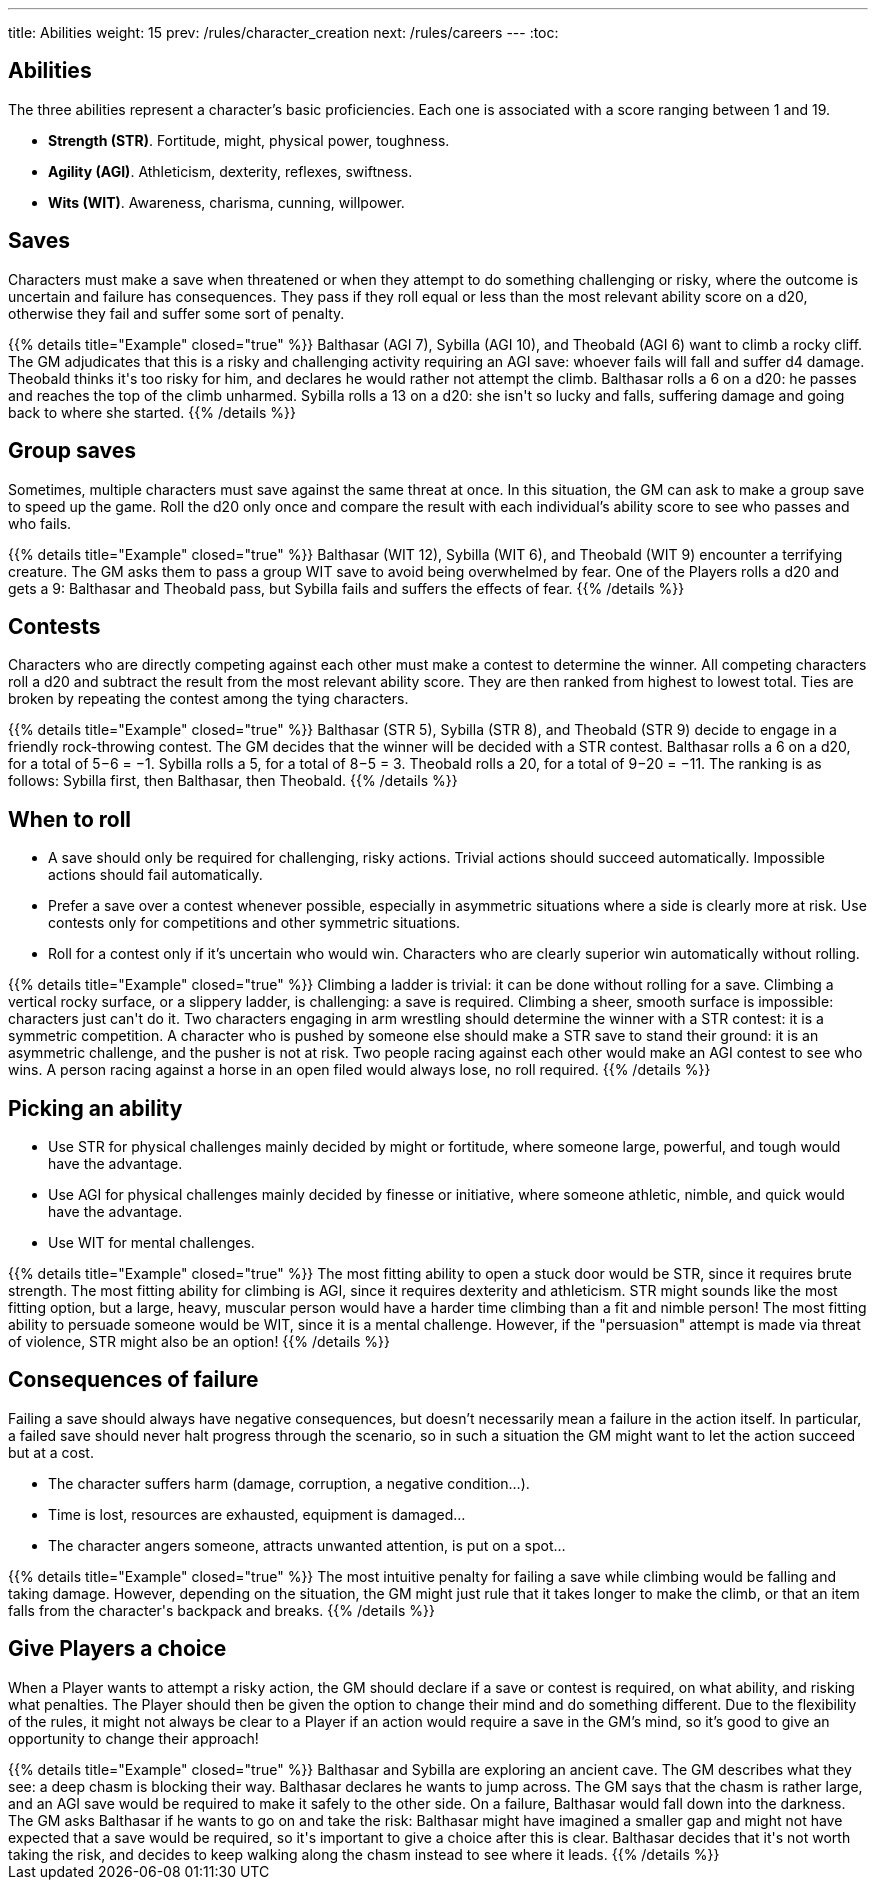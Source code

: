 ---
title: Abilities
weight: 15
prev: /rules/character_creation
next: /rules/careers
---
:toc:

== Abilities

The three abilities represent a character's basic proficiencies.
Each one is associated with a score ranging between 1 and 19.

* *Strength (STR)*.
Fortitude, might, physical power, toughness.

* *Agility (AGI)*.
Athleticism, dexterity, reflexes, swiftness.

* *Wits (WIT)*.
Awareness, charisma, cunning, willpower.


== Saves

Characters must make a save when threatened or when they attempt to do something challenging or risky, where the outcome is uncertain and failure has consequences.
They pass if they roll equal or less than the most relevant ability score on a d20, otherwise they fail and suffer some sort of penalty.

++++
{{% details title="Example" closed="true" %}}

Balthasar (AGI 7), Sybilla (AGI 10), and Theobald (AGI 6) want to climb a rocky cliff.
The GM adjudicates that this is a risky and challenging activity requiring an AGI save: whoever fails will fall and suffer d4 damage.

Theobald thinks it's too risky for him, and declares he would rather not attempt the climb.
Balthasar rolls a 6 on a d20: he passes and reaches the top of the climb unharmed.
Sybilla rolls a 13 on a d20: she isn't so lucky and falls, suffering damage and going back to where she started.

{{% /details %}}
++++


== Group saves

Sometimes, multiple characters must save against the same threat at once.
In this situation, the GM can ask to make a group save to speed up the game.
Roll the d20 only once and compare the result with each individual's ability score to see who passes and who fails.

++++
{{% details title="Example" closed="true" %}}

Balthasar (WIT 12), Sybilla (WIT 6), and Theobald (WIT 9) encounter a terrifying creature.
The GM asks them to pass a group WIT save to avoid being overwhelmed by fear.

One of the Players rolls a d20 and gets a 9: Balthasar and Theobald pass, but Sybilla fails and suffers the effects of fear.

{{% /details %}}
++++


== Contests

Characters who are directly competing against each other must make a contest to determine the winner.
All competing characters roll a d20 and subtract the result from the most relevant ability score.
They are then ranked from highest to lowest total.
Ties are broken by repeating the contest among the tying characters.

++++
{{% details title="Example" closed="true" %}}

Balthasar (STR 5), Sybilla (STR 8), and Theobald (STR 9) decide to engage in a friendly rock-throwing contest.
The GM decides that the winner will be decided with a STR contest.

Balthasar rolls a 6 on a d20, for a total of 5−6 = −1.
Sybilla rolls a 5, for a total of 8−5 = 3.
Theobald rolls a 20, for a total of 9−20 = −11.
The ranking is as follows: Sybilla first, then Balthasar, then Theobald.

{{% /details %}}
++++


== When to roll

* A save should only be required for challenging, risky actions.
Trivial actions should succeed automatically.
Impossible actions should fail automatically.

* Prefer a save over a contest whenever possible, especially in asymmetric situations where a side is clearly more at risk.
Use contests only for competitions and other symmetric situations.

* Roll for a contest only if it's uncertain who would win.
Characters who are clearly superior win automatically without rolling.

++++
{{% details title="Example" closed="true" %}}

Climbing a ladder is trivial: it can be done without rolling for a save.
Climbing a vertical rocky surface, or a slippery ladder, is challenging: a save is required.
Climbing a sheer, smooth surface is impossible: characters just can't do it.

Two characters engaging in arm wrestling should determine the winner with a STR contest: it is a symmetric competition.
A character who is pushed by someone else should make a STR save to stand their ground: it is an asymmetric challenge, and the pusher is not at risk.

Two people racing against each other would make an AGI contest to see who wins.
A person racing against a horse in an open filed would always lose, no roll required.

{{% /details %}}
++++


== Picking an ability

* Use STR for physical challenges mainly decided by might or fortitude, where someone large, powerful, and tough would have the advantage.

* Use AGI for physical challenges mainly decided by finesse or initiative, where someone athletic, nimble, and quick would have the advantage.

* Use WIT for mental challenges.

++++
{{% details title="Example" closed="true" %}}

The most fitting ability to open a stuck door would be STR, since it requires brute strength.

The most fitting ability for climbing is AGI, since it requires dexterity and athleticism.
STR might sounds like the most fitting option, but a large, heavy, muscular person would have a harder time climbing than a fit and nimble person!

The most fitting ability to persuade someone would be WIT, since it is a mental challenge.
However, if the "persuasion" attempt is made via threat of violence, STR might also be an option!

{{% /details %}}
++++



== Consequences of failure

Failing a save should always have negative consequences, but doesn't necessarily mean a failure in the action itself.
In particular, a failed save should never halt progress through the scenario, so in such a situation the GM might want to let the action succeed but at a cost.

* The character suffers harm (damage, corruption, a negative condition...).

* Time is lost, resources are exhausted, equipment is damaged...

* The character angers someone, attracts unwanted attention, is put on a spot...

++++
{{% details title="Example" closed="true" %}}

The most intuitive penalty for failing a save while climbing would be falling and taking damage.
However, depending on the situation, the GM might just rule that it takes longer to make the climb, or that an item falls from the character's backpack and breaks.

{{% /details %}}
++++


== Give Players a choice

When a Player wants to attempt a risky action, the GM should declare if a save or contest is required, on what ability, and risking what penalties.
The Player should then be given the option to change their mind and do something different.
Due to the flexibility of the rules, it might not always be clear to a Player if an action would require a save in the GM's mind, so it's good to give an opportunity to change their approach!

++++
{{% details title="Example" closed="true" %}}

Balthasar and Sybilla are exploring an ancient cave.
The GM describes what they see: a deep chasm is blocking their way.

Balthasar declares he wants to jump across.
The GM says that the chasm is rather large, and an AGI save would be required to make it safely to the other side.
On a failure, Balthasar would fall down into the darkness.
The GM asks Balthasar if he wants to go on and take the risk: Balthasar might have imagined a smaller gap and might not have expected that a save would be required, so it's important to give a choice after this is clear.

Balthasar decides that it's not worth taking the risk, and decides to keep walking along the chasm instead to see where it leads.

{{% /details %}}
++++

